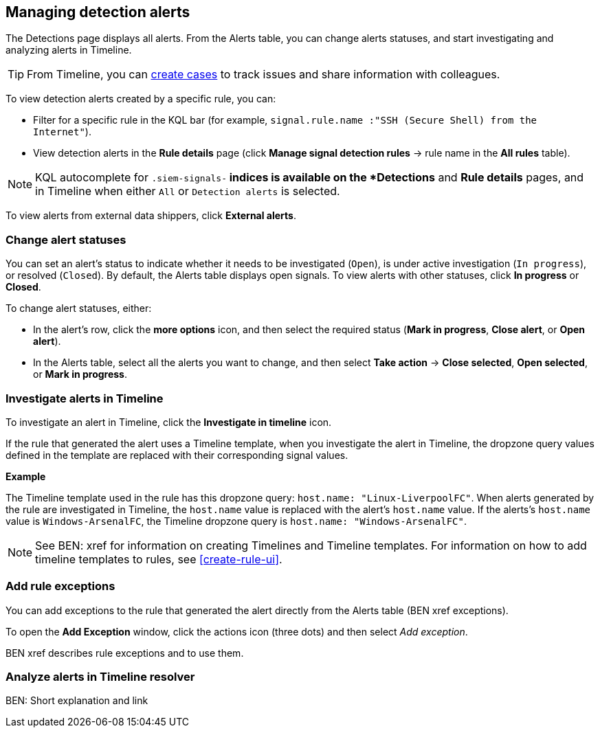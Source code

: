 [[alerts-ui-manage]]
[role="xpack"]
== Managing detection alerts

The Detections page displays all alerts. From the Alerts table, you can change
alerts statuses, and start investigating and analyzing alerts in Timeline.

TIP: From Timeline, you can <<cases-ui-open, create cases>> to track issues and
share information with colleagues.

To view detection alerts created by a specific rule, you can:

* Filter for a specific rule in the KQL bar (for example,
`signal.rule.name :"SSH (Secure Shell) from the Internet"`).
* View detection alerts in the *Rule details* page (click
*Manage signal detection rules* -> rule name in the *All rules* table).

NOTE: KQL autocomplete for `.siem-signals-*` indices is available on the 
*Detections* and *Rule details* pages, and in Timeline when either `All` or
`Detection alerts` is selected. 

To view alerts from external data shippers, click *External alerts*.

[float]
[[detection-alert-status]]
=== Change alert statuses

You can set an alert's status to indicate whether it needs to be investigated
(`Open`), is under active investigation (`In progress`), or resolved
(`Closed`). By default, the Alerts table displays open signals. To view alerts
with other statuses, click *In progress* or *Closed*.

To change alert statuses, either:

* In the alert's row, click the *more options* icon, and then select the
required status (*Mark in progress*, *Close alert*, or *Open alert*).
* In the Alerts table, select all the alerts you want to change, and then select
*Take action* -> *Close selected*, *Open selected*, or *Mark in progress*.

[float]
[[signals-to-timelines]]
=== Investigate alerts in Timeline

To investigate an alert in Timeline, click the *Investigate in timeline*
icon.

If the rule that generated the alert uses a Timeline template, when you
investigate the alert in Timeline, the dropzone query values defined in the
template are replaced with their corresponding signal values.

// * `host.name`
// * `host.hostname`
// * `host.domain`
// * `host.id`
// * `host.ip`
// * `client.ip`
// * `destination.ip`
// * `server.ip`
// * `source.ip`
// * `network.community_id`
// * `user.name`
// * `process.name`

*Example*

The Timeline template used in the rule has this dropzone query:
`host.name: "Linux-LiverpoolFC"`. When alerts generated by the rule are
investigated in Timeline, the `host.name` value is replaced with the alert's
`host.name` value. If the alerts's `host.name` value is `Windows-ArsenalFC`,
the Timeline dropzone query is `host.name: "Windows-ArsenalFC"`.

NOTE: See BEN: xref for information on creating Timelines and Timeline
templates. For information on how to add timeline templates to rules, see
<<create-rule-ui>>.

[float]
[[add-exception-from-alerts]]
=== Add rule exceptions

You can add exceptions to the rule that generated the alert directly from the
Alerts table (BEN xref exceptions).

To open the *Add Exception* window, click the actions icon (three dots) and
then select _Add exception_.

BEN xref describes rule exceptions and to use them.

[float]
[[alerts-to-resolver]]
=== Analyze alerts in Timeline resolver

BEN: Short explanation and link
